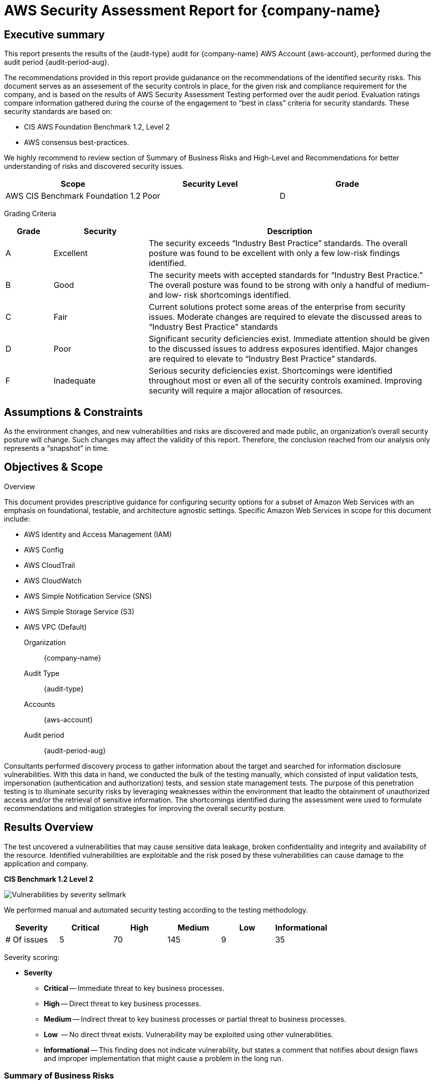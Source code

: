 = AWS Security Assessment Report for *{company-name}*
:doctype: book
//:stylesheet: asciidoc.css
:table-stripes: even

== Executive summary

This report presents the results of the {audit-type} audit for {company-name} AWS Account {aws-account}, performed during the audit period {audit-period-aug}.

The recommendations provided in this report provide guidanance on the recommendations​ of the identified security risks. This document serves as an assesement of the security controls in place, for the given risk and compliance requirement for the company, and is based on the results of AWS Security Assessment Testing performed over the audit period. Evaluation ratings compare information gathered during the course of the engagement to “best in class” criteria for security standards. These security standards are based on:

- CIS AWS Foundation Benchmark 1.2, Level 2
- AWS consensus best-practices.  

We highly recommend to review section of Summary of Business Risks and High-Level and Recommendations for better understanding of risks and discovered security issues.

|===
|Scope |Security Level |Grade 

|AWS CIS Benchmark Foundation 1.2
|Poor
|[maroon]#D#

|===

Grading Criteria

[cols="1,2,6"]
|===
|Grade |Security |Description 

|[green]#A#
|Excellent
|The security exceeds “Industry Best Practice” standards. The overall posture was found to be excellent with only a few low-risk findings identified.

|[maroon]#B#
|Good
|The security meets with accepted standards for “Industry Best
Practice.” The overall posture was found to be strong with only a
handful of medium- and low- risk shortcomings identified.

|[red]#C#
|Fair
|Current solutions protect some areas of the enterprise from security issues. Moderate changes are required to elevate the discussed areas to “Industry Best Practice” standards

|[red]#D#
|Poor
|Significant security deficiencies exist. Immediate attention should be given to the discussed issues to address exposures identified. Major changes are required to elevate to “Industry Best Practice” standards.

|[red]#F#
|Inadequate
|Serious security deficiencies exist. Shortcomings were identified throughout most or even all of the security controls examined. Improving security will require a major allocation of resources.
|===


== Assumptions & Constraints

As the environment changes, and new vulnerabilities and risks are discovered and made
public, an organization’s overall security posture will change. Such changes may affect the validity of this report. Therefore, the conclusion reached from our analysis only represents a “snapshot” in time.


== Objectives & Scope

// ****
// sidebar block
// ****

Overview

This document provides prescriptive guidance for configuring security options for a subset of Amazon Web Services with an emphasis on foundational, testable, and architecture agnostic settings. Specific Amazon Web Services in scope for this document include:

 - AWS Identity and Access Management (IAM)
 - AWS Config
 - AWS CloudTrail
 - AWS CloudWatch
 - AWS Simple Notification Service (SNS)
 - AWS Simple Storage Service (S3)
 - AWS VPC (Default)

Organization:: {company-name}
Audit Type:: {audit-type}
Accounts:: {aws-account} 
Audit period:: {audit-period-aug}

Consultants performed discovery process to gather information about the target and searched for information disclosure vulnerabilities. With this data in hand, we conducted the bulk of the testing manually, which consisted of input validation tests, impersonation (authentication and authorization) tests, and session state management tests. The purpose of this penetration
testing is to illuminate security risks by leveraging weaknesses  within the environment that leadto the obtainment of unauthorized access and/or the retrieval of sensitive information. The shortcomings identified during the assessment were used to formulate recommendations and mitigation strategies for improving the overall security posture.

== Results Overview     

The test uncovered a vulnerabilities that may cause sensitive data leakage, broken confidentiality and integrity and availability of the resource.
Identified vulnerabilities are exploitable and the risk posed by these vulnerabilities can cause damage to the application and company.

**CIS Benchmark 1.2 Level 2**

image::Vulnerabilities_by_severity_sellmark.png[]

We performed manual and automated security testing according to the testing methodology.

// //
// Severity scoring:
// *Severity* ({caret}) *Critical High Medium Low Informationa* ​ **l
// - *Critical* ​ - ​Immediate threat to key business processes.
// - *High* ​ -- Direct threat to key business processes.
// - *Medium* -- Indirect threat to key business processes or partial threat to business
// processes.
// - *Low* ​ -- No direct threat exists. Vulnerability may be exploited using other vulnerabilities.
// - *Informational* -- This finding does not indicate vulnerability, but states a comment that
// notifies about design flaws and improper implementation that might cause a problem in
// the long run.

|===
|Severity |[maroon]#Critical# |[red]#High# |[blue]#Medium# |[green]#Low# |Informational 

|# Of issues
|5
|70
|145
|9
|35 

|===

Severity scoring:

* *Severity*
- *[maroon]#Critical#* -- Immediate threat to key business processes.
- *[red]#High#* -- Direct threat to key business processes.
- *[blue]#Medium#* -- Indirect threat to key business processes or partial threat to business processes.
- *[green]#Low#* ​ -- No direct threat exists. Vulnerability may be exploited using other vulnerabilities.
- *Informational* -- This finding does not indicate vulnerability, but states a comment that notifies about design flaws and improper implementation that might cause a problem in the long run.

=== Summary of Business Risks

Medium and low severity issues can lead to:

- Attacks on communication channels and as a result on sensitive data leakage and
possible modification, in other words it affects the integrity and confidentiality of data transferred.
- Information leakage about system components which may be used by attackers for
further malicious actions.
- Attacks on old and not patched system components with bunch of publicly known
vulnerabilities.
- Enumerating existing users emails/usernames and brute forcing their passwords. Easy access to their session after exploitation of high level risks.
- Combination of few issues can be used for successful realisation of attacks.

Informational severity issues do not carry direct threat but they can be used to gather useful information for an attacker.


=== High-Level Recommendations

Taking into consideration all issues that have been discovered, we highly recommend to:

- Conduct current vs. future IT/Security program review
- Conduct Static code analysis for codebase
- Establish Secure SDLC best practices, assign Security Engineer to a project to monthly review code, conduct SAST & DAST security testing
- Review Architecture of application
- Deploy Web Application Firewall solution to detect any malicious manipulations
- Continuously monitor logs for anomalies to detect abnormal behaviour and fraud
transactions. Dedicate security operations engineer to this task
- Implement Patch Management procedures for whole IT infrastructure and endpoints of employees and developers
- Continuously Patch production and development environments and systems on regular bases with latest releases and security updates
- Conduct annual Penetration test and quarterly Vulnerability Scanning against internal and external environment
- Develop and Conduct Security Awareness training for employees and developers
- Develop Incident Response Plan in case of Data breach or security incidents
- Analyse risks for key assets and resources
- Update codebase to conduct verification and sanitization of user input on both, client and server side
- Use only encrypted channels for communications
- Do not send any unnecessary data in requests and cookies
- Improve server and application configuration to meet security best practises


== Performed tests

* The applicable CIS AWS Benchmark tests

=== CIS AWS Foundation Benchmark 1.2 Level 2

=== Findings Details

|===
|   | Control                                                                                                        | Enforced |   |     | Notes                                                            

|   |                                                                                                                | MS       | DC| N/A |                                                                  
| 1.1.1 | Ensure 'Enforce password history' is set to '24 or more password(s)'                                       | X        | X |     | 24 passwords                                                     
| 1.1.2 | Ensure 'Maximum password age' is set to '60 or fewer days, but not 0'                                      | X        | X |     | 42 days                                                          
| 1.1.3 | Ensure 'Minimum password age' is set to '1 or more day(s)'                                                 | X        | X |     | 1 day                                                            
| 1.1.4 | Ensure 'Minimum password length' is set to '15 or more character(s)'                                       | X        | X |     | 15 characters                                                    
| 1.1.5 | Ensure 'Password must meet complexity requirements' is set to 'Enabled'                                    | X        | X |     |                                                                  
| 1.1.6 | Ensure 'Store passwords using reversible encryption' is set to 'Disabled'                                  | X        | X |     |                                                                  
| 1.2.1 | Ensure 'Account lockout duration' is set to '15 or more minute(s)'                                         | X        | X |     | 30 minutes                                                       
| 1.2.2 | Ensure 'Account lockout threshold' is set to '10 or fewer invalid logon attempt(s), but not 0'             | X        | X |     | 10 attempts                                                      
| 1.2.3 | Ensure 'Reset account lockout counter after' is set to '15 or more minute(s)'                              | X        | X |     | 15 minutes                                                       
| 2.2.1 | Ensure 'Access Credential Manager as a trusted calls' is set to 'No One'                                  | X        | X |     |                                                                  
| 2.2.2 | Configure 'Access this computer from the network'                                                          | X        | X |     |                                                                 
| 2.2.3 | Ensure 'Act as part of the operating system' is set to 'No One'                                            | X        | X |     |                                                                 
| 2.2.4 | Ensure 'Add workstations to domain' is set to 'Administrators' (DC only)                                   |          | X |     |                                                                 
| 2.2.5 | Ensure 'Adjust memory quotas for a process' is set to 'Administrators, LOCAL SERVICE, NETWORK SERVICE'     |         |  |     |                                                                  
| 2.2.6 |  Ensure 'Allow log on locally' is set to 'Administrators'                                                                        | X        | X |     |                                            
| 2.2.7 | Configure 'Allow log on through Remote Desktop Services'                                                   |        |   |     |  Must configure manually                                           
| 2.2.8 | Ensure 'Back up files and directories' is set to 'Administrators'                                          | X        | X |     |                                                                  
| 2.2.9 | Ensure 'Change the system time' is set to 'Administrators, LOCAL SERVICE'                                  | X        | X |     |                                                                  
| 2.2.10 | Ensure 'Change the time zone' is set to 'Administrators, LOCAL SERVICE'                                   | X        | X |     |                                                                  
| 2.2.11 | Ensure 'Create a pagefile' is set to 'Administrators'                                                     | X        | X |     |                                                                  
| 2.2.12 | Ensure 'Create a token object' is set to 'No One'                                                         | X        | X |     |                                                                  
| 2.2.13 | Ensure 'Create global objects' is set to 'Administrators, LOCAL SERVICE, NETWORK SERVICE, SERVICE'        | X        | X |     |                                                                  
| 2.2.14 | Ensure 'Create permanent shared objects' is set to 'No One'                                               | X        | X |     |                                                                  
| 2.2.15 | Configure 'Create symbolic links'                                                                         | X        | X |     | Manually configure this if the hyper-v role is activated         
| 2.2.16 | Ensure 'Debug programs' is set to 'Administrators'                                                        | X        | X |     |                                                                  
| 2.2.17 | Configure 'Deny access to this computer from the network'                                                 | X        | X |     |                                                                  
| 2.2.18 | Ensure 'Deny log on as a batch job' to include 'Guests'                                                   | X        | X |     |                                                                  
| 2.2.19 | Ensure 'Deny log on as a service' to include 'Guests'                                                     | X        | X |     |                                                                  
| 2.2.20 | Ensure 'Deny log on locally' to include 'Guests'                                                          | X        | X |     |                                                                  
| 2.2.21 | Ensure 'Deny log on through Remote Desktop Services' to include 'Guests, Local account'                   | X        | X |     |                                                                  
| 2.2.22 | Configure 'Enable computer and user accounts to be trusted for delegation'                                | X        | X |     |                                                                  
| 2.2.23 | Ensure 'Force shutdown from a remote system' is set to 'Administrators'                                   | X        | X |     |                                                                  
| 2.2.24 | Ensure 'Generate security audits' is set to 'LOCAL SERVICE, NETWORK SERVICE'                              | X        | X |     |                                                                  
| 2.2.25 | Configure 'Impersonate a client after authentication'                                                     | X        | X |     | Manually configure this if the web server role is activated      
| 2.2.26 | Ensure 'Increase scheduling priority' is set to 'Administrators'                                          | X        | X |     |                                                                  
| 2.2.27 | Ensure 'Load and unload device drivers' is set to 'Administrators'                                        | X        | X |     |                                                                  
| 2.2.28 | Ensure 'Lock pages in memory' is set to 'No One'                                                          | X        | X |     |                                                                  
| 2.2.30 | Configure 'Manage auditing and security log'                                                              | X        | X |     | Manually configure this if using exchange                        
| 2.2.31 | Ensure 'Modify an object label' is set to 'No One'                                                        | X        | X |     |                                                                  
| 2.2.32 | Ensure 'Modify firmware environment values' is set to 'Administrators'                                    | X        | X |     |                                                                  
| 2.2.33 | Ensure 'Perform volume maintenance tasks' is set to 'Administrators'                                      | X        | X |     |                                                                  
| 2.2.34 | Ensure 'Profile single process' is set to 'Administrators'                                                | X        | X |     |                                                                  
| 2.2.35 | Ensure 'Profile system performance' is set to 'Administrators, NT SERVICE\WdiServiceHost'                 | X        | X |     |                                                                  
| 2.2.36 | Ensure 'Replace a process level token' is set to 'LOCAL SERVICE, NETWORK SERVICE'                         | X        | X |     |                                                                  
| 2.2.37 | Ensure 'Restore files and directories' is set to 'Administrators'                                         | X        | X |     |                                                                  
| 2.2.38 | Ensure 'Shut down the system' is set to 'Administrators'                                                  | X        | X |     |                                                                  
| 2.2.39 | Ensure 'Synchronize directory service data' is set to 'No One' (DC ONLY)                                  |          | X |     |                                                                  
| 2.2.40 | Ensure 'Take ownership of files or other objects' is set to 'Administrators'                              | X        | X |     |                                                                  
| 2.3.1.1 | Ensure 'Accounts: Administrator account status' is set to 'Disabled'                                     |          |   | X   | Must configure manually                                          
| 2.3.1.2 | Ensure 'Accounts: Guest account status' is set to 'Disabled'                                             |          |   | X   |                                     
| 2.3.1.3 | Ensure 'Accounts: Limit local account use of blank passwords to console logon only' is set to 'Enabled'  | X        | X |     |                                                                  
| 2.3.1.4 | Configure 'Accounts: Rename administrator account'                                                       | X        | X |     | adminaccount                                                     
| 2.3.1.5 | Configure 'Accounts: Rename guest account'                                                               | X        | X |     | guestaccount                                                     
| 2.3.2.1 | Ensure 'Audit: Force audit policy subcategory settings (Windows Vista or later) to override audit policy category settings' is set to 'Enabled'| X        | X |     |                            
| 2.3.2.2 | Ensure 'Audit: Shut down system immediately if unable to log security audits' is set to 'Disabled'       | X        | X |     |                                                                  
| 2.3.4.1 | Ensure 'Devices: Allowed to format and eject removable media' is set to 'Administrators                  | X        | X |     |                                                                  
| 2.3.4.2 | Ensure 'Devices: Prevent users from installing printer drivers' is set to 'Enabled'                      | X        | X |     |                                                                  
| 2.3.5.1 | Ensure 'Domain controller: Allow server operators to schedule tasks' is set to 'Disabled' (DC ONLY)      |          | X |     |                                                                  
| 2.3.5.2 | Ensure 'Domain controller: LDAP server signing requirements' is set to 'Require signing' (DC ONLY)       |          | X |     |                                                                  
| 2.3.5.3 | Ensure 'Domain controller: Refuse machine account password changes' is set to 'Disabled' (DC ONLY)       |          | X |     |                                                                  
| 2.3.6.1 | Ensure 'Domain member: Digitally encrypt or sign secure channel data (always)' is set to 'Enabled'       | X        | X |     |                                                                  
| 2.3.6.2 | Ensure 'Domain member: Digitally encrypt secure channel data (when possible)' is set to 'Enabled'        | X        | X |     |                                                                  
| 2.3.6.3 | Ensure 'Domain member: Digitally sign secure channel data (when possible)' is set to 'Enabled'           | X        | X |     |                                                                  
| 2.3.6.4 | Ensure 'Domain member: Disable machine account password changes' is set to 'Disabled'                    | X        | X |     |                                                                  
| 2.3.6.5 | Ensure 'Domain member: Maximum machine account password age' is set to '30 or fewer days, but not 0'     | X        | X |     |                                                                  
| 2.3.6.6 | Ensure 'Domain member: Require strong (Windows 2000 or later) session key' is set to 'Enabled'           | X        | X |     |                                                                  
| 2.3.7.1 | Ensure 'Interactive logon: Do not display last user name' is set to 'Enabled'                            | X        | X |     |                                                                  
| 2.3.7.2 | Ensure 'Interactive logon: Do not require CTRL+ALT_DEL' is set to 'Disabled'                             | X        | X |     |                                                                  
| 2.3.7.3 | Configure 'Interactive logon: Message text for users attempting to log on'                               |          |   |  X  | Organizations should use their own text                          
| 2.3.7.4 | Configure 'Interactive logon: Message title for users attempting to log on'                              |          |   |  X  | Organizations should use their own text                          
| 2.3.7.5 | Ensure 'Interactive logon: Number of previous logons to cache (in case domain controller is not available)' is set to '4 or fewer logons' (MS ONLY)| X        |   |     |                        
| 2.3.7.6 | Ensure 'Interactive logon: Prompt user to change password before expiration' is set to 'between 5 and 14 days'| X        | X |     |                                                             
| 2.3.7.7 | Ensure 'Interactive logon: Require Domain Controller Authentication to unlock workstation' is set to 'Enabled' (MS ONLY)| X        |   |     |                                                   
| 2.3.7.8 | Ensure 'Interactive logon: Smart card removal behavior' is set to 'Lock Workstation' or higher           | X        | X |     |                                                                  
| 2.3.8.1 | Ensure 'Microsoft network client: Disitally sign communications (always)' is set to 'Enabled'            | X        | X |     |                                                                  
| 2.3.8.2 | Ensure 'Microsoft network client: Digitally sign communications (if server agrees)' is set to 'Enabled'  | X        | X |     |                                                                  
| 2.3.8.3 | Ensure 'Microsoft network client: Send unencrypted password to third-party SMB servers' is set to 'Disabled'| X        | X |     |                                                               
| 2.3.9.1 | Ensure 'Microsoft network server: Amount of idle time required before suspending session' is set to '15 or fewer minutes, but not 0'| X        | X |     |                                       
| 2.3.9.2 | Ensure 'Microsoft network server: Digitally sign communications (always)' is set to 'Enabled'            | X        | X |     |                                                                  
| 2.3.9.3 | Ensure 'Microsoft network server: Digitally sign communications (if client agrees)' is set to 'Enabled'  | X        | X |     |                                                                  
| 2.3.9.4 | Ensure 'Microsoft network server: Disconnect clients when logon hours expire' is set to 'Enabled         | X        | X |     |                                                                  
| 2.3.9.5 | Ensure 'Microsoft network server: Server SPN target name validation level' is set to 'Accept if provided by client' or higher (MS ONLY)| X        |   |     |                                    
| 2.3.10.1 | Ensure 'Network access: Allow anonymous SID/Name translation' is set to 'Disabled'                      | X        | X |     |                                                                  
| 2.3.10.2 | Ensure 'Network access: Do not allow anonymous enumeration of SA accounts' is set to 'Enabled' (MS ONLY)| X        |   |     |                                                                  
| 2.3.10.3 | Ensure 'Network access: Do not allow anonymous enumeration of SAM accounts and shared' is set to 'Enabled' (MS ONLY)| X        |   |     |                                                      
| 2.3.10.4 | Ensure 'Network access: Do not allow storage of passwords and credentials for network authentication' is set to 'Enabled'| X        | X |     |                                                 
| 2.3.10.5 | Ensure 'Network access: Let Everyone permissions apply to anonymous users' is set to 'Disabled'         | X        | X |     |                                                                  
| 2.3.10.6 | Configure 'Network access: Named Pipes that can be accessed anonymously'                                |          |   | X   | Support coming soon                                              
| 2.3.10.7 | Configure 'Network access: Remotely accessible registry paths'                                          | X        | X |     |                                                                  
| 2.3.10.8 | Configure 'Network access: Remotely accessible registry paths and sub-paths'                            | X        | X |     | Manually configure this if using the Active Directory Certificate Services, Certification Authority, or WINS Server roles
| 2.3.10.9 | Ensure 'Network access: Restrict anonymous access to Named Pipes and Shares' is set to 'Enabled'        | X        | X |     |                                                                  
| 2.3.10.10 | Ensure 'Network access: Shares that can be accessed anonymously' is set to 'None'                      |          |   | X   | Support coming soon                                              
| 2.3.10.11 | Ensure 'Network access: Sharing and security model for local accounts' is set to 'Classic - local users authenticate as themselves'| X        | X |     |                                      
| 2.3.11.1 | Ensure 'Network security: Allow Local System to use computer identity for NTLM' is set to 'Enabled'     | X        | X |     |                                                                  
| 2.3.11.2 | Ensure 'Network security: Allow LocalSystem NULL session fallback' is set to 'Disabled'                 | X        | X |     |                                                                  
| 2.3.11.3 | Ensure 'Network security: Allow PKU2U authentication requests to this computer to use online identities' is set to 'Disabled| X        | X |     |                                              
| 2.3.11.4 | Ensure 'Network security: Configure encryption types allowed for Kerberos' is set to 'RC4_HMAC_MD5, AES128_HMAC_SHA1, AES256_HMAC_SHA1, Future encryption types'| X        | X |     |          
| 2.3.11.5 | Ensure 'Network security: Do not store LAN Manager hash value on next password change' is set to 'Enabled'| X        | X |     |                                                                
| 2.3.11.6 | Ensure 'Network security: Force logoff when logon hours expire' is set to 'Enabled'                     | X        | X |     |                                                                  
| 2.3.11.7 | Ensure 'Network security: LAN Manager authenticatioin level' is set to 'Send NTLMv2 response only. Refuse LM & NTLM'| X        | X |     |                                                      
| 2.3.11.8 | Ensure 'Network security: LDAP client signing requirements' is set to 'Negotiate signing' or higher     | X        | X |     |                                                                  
| 2.3.11.9 | Ensure 'Network security: Minimum session security for NTLM SSP based (including secure RPC) clients' is set to 'Require NTLMv2 session security, Require 128-bit encryption'| X        | X |     |
| 2.3.11.10 | Ensure 'Network security: Minimum session security for NTLM SSP based (including secure RPC) servers' is set to 'Require NTLMv2 session security, Require 128-bit encryption'| X        | X |     |
| 2.3.13.1 | Ensure 'Shutdown: Allow system to be shut down without having to log on' is set to 'Disabled'           | X        | X |     |                                                                  
| 2.3.15.1 | Ensure 'System objects: Require case insensitivity for non-Windows subsystems' is set to 'Enabled'      | X        | X |     |                                                                  
| 2.3.15.2 | Ensure 'System objects: Strengthen default permissions of internal system objects (e.g. Symbolic Links)' is set to 'Enabled'| X        | X |     |                                              
| 2.3.16.1 | Ensure 'System settings: Optional subsystems' is set to 'Defined: (blank)' .                            | X        | X |     |                                                                  
| 2.3.17.1 | Ensure 'User Account Control: Admin Apprival Mode for the Built-in Administrator account' is set to 'Enabled'| X        | X |     |                                                             
| 2.3.17.2 | Ensure 'User Account Control: Allow UIAccess applications to prompt for elevation without using the secure desktop' is set to 'Disabled'| X        | X |     |                                  
| 2.3.17.3 | Ensure 'User Account Control: Behavrior of the elevation prompt for administrators in Admin Approval Mode' is set to 'Prompt for consent on the secure desktop'| X        | X |     |           
| 2.3.17.4 | Ensure 'User Accounc Control: Behavior of the elevation prompt for standard users' is set to 'Automatically deny elevation requests'| X        | X |     |                                      
| 2.3.17.5 | Ensure 'User Account Control: Detect application installations and prompt for elevation' is set to 'Enabled'| X        | X |     |                                                              
| 2.3.17.6 | Ensure 'User Account Control: Only elevate UIAccess applications that are installed in secure locations' is set to 'Enabled'| X        | X |     |                                              
| 2.3.17.7 | Ensure 'User Account Control: Run all administrators in Admin Approval Mode' is set to 'Enabled'        | X        | X |     |                                                                  
| 2.3.17.8 | Ensure 'User Account Control: Switch to the secure desktop when prompting for elevation' is set to 'Enabled'| X        | X |     |                                                              
| 2.3.17.9 | Ensure 'User Account Control: Virtualize file and registry write failures to per-user locations' is set to 'Enabled'| X        | X |     |                                                      
| 9.1.1 | Ensure 'Windows Firewall: Domain: Firewall state' is set to 'On (recommended)'                          | X        | X |     |                                                                     
| 9.1.2 | Ensure 'Windows Firewall: Domain: Inbound connections' is set to 'Block (default)'                      | X        | X |     |                                                                     
| 9.1.3 | Ensure 'Windows Firewall: Domain: Outbound connections' is set to 'Allow (default)'                     | X        | X |     |                                                                     
| 9.1.4 | Ensure 'Windows Firewall: Domain: Settings: Display a notification' is set to 'No'                      | X        | X |     |                                                                     
| 9.1.5 | Ensure 'Windows Firewall: Domain: Settings: Apply local firewall rules' is set to 'Yes (default)'       | X        | X |     |                                                                     
| 9.1.6 | Ensure 'Windows Firewall: Domain: Settings: Apply local connection security rules' is set to 'Yes (default)'| X        | X |     |                                                                 
| 9.1.7 | Ensure 'Windows Firewall: Domain: Logging: Name' is set to '%SYSTEMROOT%\System32\logfiles\firewall\domainfw.log'| X        | X |     |                                                            
| 9.1.8 | Ensure 'Windows Firewall: Domain: Logging: Size limit (KB)' is set to '16,384 KB or greater'            | X        | X |     |                                                                     
| 9.1.9 | Ensure 'Windows Firewall: Domain: Logging: Log dropped packets' is set to 'Yes'                         | X        | X |     |                                                                     
| 9.1.10 | Ensure 'Windows Firewall: Domain: Logging: Log successful connections' is set to 'Yes'                 | X        | X |     |                                                                     
| 9.2.1 | Ensure 'Windows Firewall: Private: Firewall state' is set to 'On (recommended)'                         | X        | X |     |                                                                     
| 9.2.2 | Ensure 'Windows Firewall: Private: Inbound connections' is set to 'Block (default)'                     | X        | X |     |                                                                     
| 9.2.3 | Ensure 'Windows Firewall: Private: Outbound connections' is set to 'Allow (default)'                    | X        | X |     |                                                                     
| 9.2.4 | Ensure 'Windows Firewall: Private: Settings: Display a notification' is set to 'No'                     | X        | X |     |                                                                     
| 9.2.5 | Ensure 'Windows Firewall: Private: Settings: Apply local firewall rules' is set to 'Yes (default)'      | X        | X |     |                                                                     
| 9.2.6 | Ensure 'Windows Firewall: Private: Settings: Apply local connection security rules' is set to 'Yes (default)'| X        | X |     |                                                                
| 9.2.7 | Ensure 'Windows Firewall: Private: Logging: Name' is set to '%SYSTEMROOT%\System32\logfiles\firewall\privatefw.log'| X        | X |     |                                                          
| 9.2.8 | Ensure 'Windows Firewall: Private: Logging: Size limit (KB)' is set to '16,384 KB or greater'           | X        | X |     |                                                                     
| 9.2.9 | Ensure 'Windows Firewall: Private: Logging: Log dropped packets' is set to 'Yes'                        | X        | X |     |                                                                     
| 9.2.10 | Ensure 'Windows Firewall: Private: Logging: Log successful connections' is set to 'Yes'                | X        | X |     |                                                                     
| 9.3.1 | Ensure 'Windows Firewall: Public: Firewall state' is set to 'On (recommended)'                          | X        | X |     |                                                                     
| 9.3.2 | Ensure 'Windows Firewall: Public: Inbound connections' is set to 'Block (default)'                      |         |  |     |    Must configure manually                                            
| 9.3.3 | Ensure 'Windows Firewall: Public: Outbound connections' is set to 'Allow (default)'                     | X        | X |     |                                                                     
| 9.3.4 | Ensure 'Windows Firewall: Public: Settings: Display a notification' is set to 'Yes'                     | X        | X |     |                                                                     
| 9.3.5 | Ensure 'Windows Firewall: Public: Settings: Apply local firewall rules' is set to 'No'                  | X        | X |     |                                                                     
| 9.3.6 | Ensure 'Windows Firewall: Public: Settings: Apply local connection security rules' is set to 'No'       | X        | X |     |                                                                     
| 9.3.7 | Ensure 'Windows Firewall: Public: Logging: Name' is set to '%SYSTEMROOT%\System32\logfiles\firewall\publicfw.log'| X        | X |     |                                                            
| 9.3.8 | Ensure 'Windows Firewall: Public: Logging: Size limit (KB)' is set to '16,384 KB or greater'            | X        | X |     |                                                                     
| 9.3.9 | Ensure 'Windows Firewall: Public: Logging: Log dropped packets' is set to 'Yes'                         | X        | X |     |                                                                     
| 9.3.10 | Ensure 'Windows Firewall: Public: Logging: Log successful connections' is set to 'Yes'                 | X        | X |     |                                                                     
| 17.x.x | Advanced Audit Policy Configuration                                                                    | X        | X |     |                                                                     
| 18.2.x | LAPS                                                                                                   |          |   |  X  |  This section only applies if your organization is using LAPS       
| 18.3.x | MSS (Legacy)                                                                                           |          |   |  X  |  This section only applies if your organization is using MSS (Legacy)
| 18.4.11.2 | Ensure 'Prohibit installation and configuration of Network Bridge on your DNS domain network' is set to 'Enabled'| X        | X |     |                                                        
| 18.4.11.3 | Ensure 'Require domain users to elevate when setting a network's location' is set to 'Enabled'      | X        | X |     |                                                                     
| 18.4.14.1 | Ensure 'Hardened UNC Paths' is set to 'Enabled, with "Require Mutual Authentication" and "Require Integrity" set for all NETLOGON and SYSVOL shares'|          |   |  X  |  Support coming soon
| 18.4.19.2.1 | Disable IPv6 (Ensure TCPIP6 Parameter 'DisabledComponents' is set to '0xff (255)')                |          |   |  X  |  Support coming soon                                                
| 18.6.1 | Ensure 'Apply UAC restrictions to local accounts on network logons' is set to 'Enabled' (MS ONLY)      |          |   |  X  |  Support coming soon                                                
| 18.6.2 | Ensure 'WDigest Authentication' is set to 'Disabled'                                                   |          |   |  X  |  Support coming soon                                                
| 18.8.3.1 | Ensure 'Include command line in process creation events' is set to 'Disabled'                        |          |   |  X  |  Support coming soon                                                
| 18.8.6.2 | Ensure 'Allow remote access to the Plug and Play interface' is set to 'Disabled'                     | X        | X |     |                                                                     
| 18.8.19.2 | Ensure 'configure registry policy processing: Do not apply during periodic background processing' is set to 'Enabled: FALSE'| X        | X |     |                                             
| 18.8.19.3 | Ensure 'Configure registry policy processing: Process even if the Group Policy objects have not changed' is set to 'Enabled: TRUE'| X        | X |     |                                       
| 18.8.19.4 | Ensure 'Turn off background refresh of Group Policy' is set to 'Disabled'                           |          |   | X   |  Support coming soon                                                
| 18.8.25.1 | Ensure 'Always use classic logon' is set to 'Enabled' (MS ONLY)                                     | X        |   |     |                                                                     
| 18.8.31.1 | Ensure 'Configure Offer Remote Assistance' is set to 'Disabled'                                     | X        | X |     |                                                                     
| 18.8.31.2 | Ensure 'Configure Solicited Remote Assistance' is set to 'Disabled'                                 | X        | X |     |                                                                     
| 18.8.32.1 | Ensure 'Enable RPC Endpoint Mapper Client Authentication' is set to 'Enabled' (MS ONLY)             | X        |   |     |                                                                     
| 18.9.8.1 | Ensure 'Disallow Autoplay for non-volume devices' is set to 'Enabled'                                | X        | X |     |                                                                     
| 18.9.8.2 | Ensure 'set the default behavior for AutoRun' is set to 'Enabled: Do not execute any autorun commands'| X        | X |     |                                                                    
| 18.9.8.3 | Ensure 'Turn off Autoplay' is set to 'Enabled: All drives'                                           | X        | X |     |                                                                     
| 18.9.15.1 | Ensure 'Do not display the password reveal button' is set to 'Enabled'                              |          |   | X   | Support coming soon                                                 
| 18.9.15.2 | Ensure 'Enumerate administrator accounts on elevation' is set to 'Disabled'                         | X        | X |     |                                                                     
| 18.9.18.1 | Ensure 'Turn off desktop gadgets' is set to 'Enabled'                                               | X        | X |     |                                                                     
| 18.9.18.2 | Ensure 'Turn off user-installed desktop gadgets' is set to 'Enabled'                                | X        | X |     |                                                                     
| 18.9.24.x | EMET                                                                                                |          |   | X   | Support coming soon                                                 
| 18.9.26.1.1 | Ensure 'Application: Control Event Log behavior when the log file reaches its maximum size' is set to 'Disabled'| X        | X |     |                                                       
| 18.9.26.1.2 | Ensure 'Application: Specify the maximum log file size (KB)' is set to 'Enabled: 32,768 or greater'| X        | X |     |                                                                    
| 18.9.26.2.1 | Ensure 'Security: Control Event Log behavior when the log file reaches its maximum size' is set to 'Disabled'| X        | X |     |                                                          
| 18.9.26.2.2 | Ensure 'Security: Specify the maximum log file size (KB)' is set to 'Enabled: 196,608 or greater' | X        | X |     |                                                                     
| 18.9.26.3.1 | Ensure 'Setup: Control Event Log behavior when the log file reaches its maximum size' is set to 'Disabled'| X        | X |     |                                                             
| 18.9.26.3.2 | Ensure 'Setup: Specify the maximum log file size (KB)' is set to 'Enabled: 32,768 or greater'     | X        | X |     |                                                                     
| 18.9.26.4.1 | Ensure 'System: Control Event Log behavior when the log file reaches its maximum size' is set to 'Disabled'| X        | X |     |                                                            
| 18.9.26.4.2 | Ensure 'System: Specify the maximum log file size (KB)' is set to 'Enabled: 32,768 or greater'    | X        | X |     |                                                                     
| 18.9.30.2 | Ensure 'Turn off Data Execution Prevention for Explorer' is set to 'Disabled'                       | X        | X |     |                                                                     
| 18.9.30.3 | Ensure 'Turn off heap termination on corruption' is set to 'Disabled'                               | X        | X |     |                                                                     
| 18.9.30.4 | Ensure 'Turn off shell protocol protected mode' is set to 'Disabled'                                | X        | X |     |                                                                     
| 18.9.47.1 | Ensure 'Prevent the usage of OneDrive for file storage' is set to 'Enabled'                         |          |   | X   | Support coming soon                                                 
| 18.9.47.2 | Ensure 'Prevent the usage of OneDrive for file storage on Windows 8.1' is set to 'Enabled'          |          |   | X   | Support coming soon                                                 
| 18.9.52.2.2 | Ensure 'Do not allow passwords to be saved' is set to 'Enabled'                                   | X        | X |     |                                                                     
| 18.9.52.3.3.2 | Ensure 'Do not allow drive redirection' is set to 'Enabled'                                     | X        | X |     |                                                                     
| 18.9.52.3.9.1 | Ensure 'Always prompt for password upon connection' is set to 'Enabled'                         | X        | X |     |                                                                     
| 18.9.52.3.9.2 | Ensure 'Require secure RPC communication' is set to 'Enabled'                                   | X        | X |     |                                                                     
| 18.9.52.3.9.3 | Ensure 'Set client connection encryption level' is set to 'Enabled: High Level'                 | X        | X |     |                                                                     
| 18.9.52.3.11.1 | Ensure 'Do not delete temp folders upon exit' is set to 'Disabled'                             | X        | X |     |                                                                     
| 18.9.52.3.11.2 | Ensure 'Do not use temporary folders per session' is set to 'Disabled'                         | X        | X |     |                                                                     
| 18.9.53.1 | Ensure 'Prevent downloading of enclosures' is set to 'Enabled'                                      | X        | X |     |                                                                     
| 18.9.54.2 | Ensure 'Allow indexing of encrypted files' is set to 'Disabled'                                     |          |   | X   | Support coming soon                                                 
| 18.9.70.2.1 | Ensure 'Configure Default consent' is set to 'Enabled: Always ask before sending data'            | X        | X |     |                                                                     
| 18.9.74.1 | Ensure 'Allow user control over installs' is set to 'Disabled'                                      | X        | X |     |                                                                     
| 18.9.74.2 | Ensure 'Always install with elevated privileges' is set to 'Disabled'                               | X        | X |     |                                                                     
| 18.9.84.1 | Ensure 'Turn on PowerShell Script Block Logging' is set to 'Disabled'                               |          |   | X   | Support coming soon                                                 
| 18.9.84.2 | Ensure 'Turn on PowerShell Transcription' is set to 'Disabled'                                      |          |   | X   | Support coming soon                                                 
| 18.9.86.1.1 | Ensure 'Allow Basic authentication' is set to 'Disabled'                                          | X        | X |     |                                                                     
| 18.9.86.1.2 | Ensure 'Allow unencrypted traffic' is set to 'Disabled'                                           | X        | X |     |                                                                     
| 18.9.86.1.3 | Ensure 'Disallow Digest authentication' is set to 'Enabled'                                       | X        | X |     |                                                                     
| 18.9.86.2.1 | Ensure 'Allow Basic authentication' is set to 'Disabled'                                          | X        | X |     |                                                                     
| 18.9.86.2.3 | Ensure 'Allow unencrypted traffic' is set to 'Disabled'                                           | X        | X |     |                                                                     
| 18.9.86.2.4 | Ensure 'Disallow WinRM from storing RunAs credentials' is set to 'Enabled'                        |          |   | X   | Support coming soon                                                 
| 18.9.90.2 | Ensure 'Configure Automatic Updates' is set to 'Enabled'                                            | X        | X |     |                                                                     
| 18.9.90.3 | Ensure 'Configure Automatic Updates: Schedule install day' is set to '0 - Every day'                | X        | X |     |                                                                     
| 18.9.90.4 | Ensure 'Do not adjust default option to 'Install Updates and Shut Down' in Shut Down Windows dialog box' is set to 'Disabled'| X        | X |     |                                            
| 18.9.90.5 | Ensure 'Do not display 'Install Updates and Shut Down' option in Shut Down Windows dialog box' is set to 'Disabed'| X        | X |     |                                                       
| 18.9.90.6 | Ensure 'No auto-restart with logged on users for scheduled automatic updates installations' is set to 'Disabled'| X        | X |     |                                                         
| 18.9.90.7 | Ensure 'Reschedule Automatic Updates scheduled installations' is set to 'Enabled: 1 minute'         | X        | X |     |                                                                     
| 19.x.x.x.x | Administrative Templates (User)                                                                    |          |   | X   | Support coming soon                                                 

|===


==== Security Tools Used

- Windows Baseline 

==== Project Limitations

The assessment was conducted against the production AWS environment with the security auditor permissions provided by the company.


